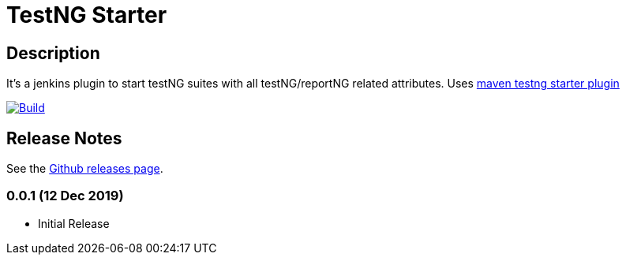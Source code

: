 = TestNG Starter
:imagesdir: screenshots
:icons:

== Description

It's a jenkins plugin to start testNG suites with all testNG/reportNG related attributes.
Uses https://github.com/sdrss/maven-testng-starter-plugin[maven testng starter plugin]

image:https://github.com/sdrss/maven-testng-starter-plugin/workflows/Java_CI/badge.svg[Build,link= https://github.com/sdrss/maven-testng-starter-plugin/workflows/Java_CI]

== Release Notes

See the https://github.com/jenkinsci/test-results-aggregator-plugin/releases[Github releases page].

=== 0.0.1 (12 Dec 2019)
 * Initial Release

